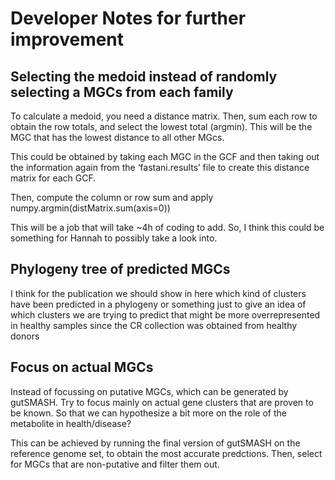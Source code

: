 * Developer Notes for further improvement
** Selecting the medoid instead of randomly selecting a MGCs from each family

To calculate a medoid, you need a distance matrix. Then, sum each row
to obtain the row totals, and select the lowest total (argmin). This will be
the MGC that has the lowest distance to all other MGcs.

This could be obtained by taking each MGC in the GCF and then taking
out the information again from the ‘fastani.results’ file to create
this distance matrix for each GCF.

Then, compute the column or row sum and apply
numpy.argmin(distMatrix.sum(axis=0))

This will be a job that will take ~4h of coding to add. So, I think
this could be something for Hannah to possibly take a look into.
** Phylogeny tree of predicted MGCs

I think for the publication we should show in here which kind of
clusters have been predicted in a phylogeny or something just to give
an idea of which clusters we are trying to predict that might be more
overrepresented in healthy samples since the CR collection was
obtained from healthy donors




** Focus on actual MGCs
Instead of focussing on putative MGCs, which can be generated by
gutSMASH. Try to focus mainly on actual gene clusters that are proven
to be known. So that we can hypothesize a bit more on the role of the
metabolite in health/disease? 

This can be achieved by running the final version of gutSMASH on the
reference genome set, to obtain the most accurate predctions. Then,
select for MGCs that are non-putative and filter them out. 
